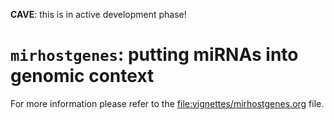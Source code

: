 # #+TITLE:mirhostgenes: putting miRNAs into genomic context
#+AUTHOR: Johannes Rainer
#+email: johannes.rainer@eurac.edu
#+OPTIONS: ^:{}
#+PROPERTY: exports code
#+PROPERTY: session *R*

# badges:


*CAVE*: this is in active development phase!

* =mirhostgenes=: putting miRNAs into genomic context


For more information please refer to the [[file:vignettes/mirhostgenes.org]] file.


